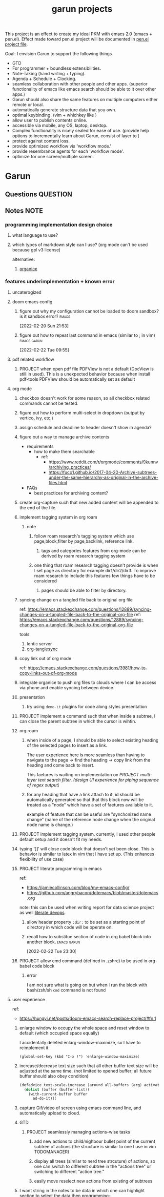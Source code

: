 :PROPERTIES:
:ID:       6ffa9220-2744-448a-ab30-5781ad44130e
:END:
#+TITLE: garun projects
#+STARTUP: inlineimages
#+FILETAGS: garun emacs PERSONAL @sideproject

This project is an effect to create my ideal PKM with emacs 2.0 (emacs + pen.el). Effect made toward pen.el project will be documented in [[file:~/org/projects/sideprojects/pen.org][pen.el project file]].

Goal: I envision Garun to support the following things
- GTD
- For programmer + boundless extensibilities.
- Note-Taking (hand writing + typing).
- Agenda + Schedule + Clocking.
- seamless collaboration with other people and other apps. (superior functionality of emacs like emacs search should be able to it over other apps.)
- Garun should also share the same features on multiple computers either remote or local.
- automatically generate structure data that you own.
- optimal keybinding. (vim + whichkey like )
- allow user to publish contents online.
- accessible via mobile, any OS, laptop, desktop.
- Complex functionality is nicely sealed for ease of use. (provide help options to incrementally learn about Garun, consist of layer to )
- protect against content loss.
- provide optimized workflow via 'workflow mode.'
- provide resembrance agents for each 'workflow mode'.
- optimize for one screen/multiple screen.
* Garun
:LOGBOOK:
CLOCK: [2022-03-07 Mon 15:07]--[2022-03-07 Mon 15:08] =>  0:01
CLOCK: [2022-03-07 Mon 11:00]--[2022-03-07 Mon 14:50] =>  3:50
CLOCK: [2022-03-07 Mon 01:38]--[2022-03-07 Mon 02:44] =>  1:06
CLOCK: [2022-03-06 Sun 20:08]--[2022-03-07 Mon 01:38] =>  5:30
CLOCK: [2022-03-06 Sun 12:46]--[2022-03-06 Sun 14:08] =>  1:22
CLOCK: [2022-03-06 Sun 01:46]--[2022-03-06 Sun 02:42] =>  0:56
CLOCK: [2022-03-06 Sun 01:45]--[2022-03-06 Sun 01:46] =>  0:01
CLOCK: [2022-03-06 Sun 01:23]--[2022-03-06 Sun 01:45] =>  0:22
CLOCK: [2022-03-04 Fri 23:03]--[2022-03-04 Fri 23:19] =>  0:16
CLOCK: [2022-03-04 Fri 22:10]--[2022-03-04 Fri 22:32] =>  0:22
CLOCK: [2022-03-04 Fri 22:06]--[2022-03-04 Fri 22:10] =>  0:04
CLOCK: [2022-03-04 Fri 21:45]--[2022-03-04 Fri 22:06] =>  0:21
CLOCK: [2022-03-04 Fri 21:39]--[2022-03-04 Fri 21:45] =>  0:06
CLOCK: [2022-03-04 Fri 18:28]--[2022-03-04 Fri 18:48] =>  0:20
CLOCK: [2022-03-04 Fri 17:41]--[2022-03-04 Fri 18:02] =>  0:21
CLOCK: [2022-03-04 Fri 17:19]--[2022-03-04 Fri 17:30] =>  0:11
CLOCK: [2022-03-03 Thu 19:50]--[2022-03-03 Thu 19:51] =>  0:01
CLOCK: [2022-03-03 Thu 19:46]--[2022-03-03 Thu 19:50] =>  0:04
CLOCK: [2022-03-03 Thu 19:38]--[2022-03-03 Thu 19:46] =>  0:08
CLOCK: [2022-03-03 Thu 14:43]--[2022-03-03 Thu 16:25] =>  1:42
CLOCK: [2022-03-03 Thu 14:00]--[2022-03-03 Thu 14:04] =>  0:04
CLOCK: [2022-03-03 Thu 13:52]--[2022-03-03 Thu 14:00] =>  0:08
CLOCK: [2022-03-03 Thu 13:03]--[2022-03-03 Thu 13:29] =>  0:26
CLOCK: [2022-03-03 Thu 13:02]--[2022-03-03 Thu 13:03] =>  0:01
CLOCK: [2022-03-03 Thu 13:01]--[2022-03-03 Thu 13:02] =>  0:01
CLOCK: [2022-03-03 Thu 12:06]--[2022-03-03 Thu 13:00] =>  0:54
CLOCK: [2022-03-03 Thu 03:04]--[2022-03-03 Thu 03:39] =>  0:35
CLOCK: [2022-03-03 Thu 01:27]--[2022-03-03 Thu 02:04] =>  0:37
CLOCK: [2022-03-03 Thu 00:01]--[2022-03-03 Thu 01:21] =>  1:20
CLOCK: [2022-03-03 Thu 00:00]--[2022-03-03 Thu 00:01] =>  0:01
CLOCK: [2022-03-02 Wed 21:58]--[2022-03-02 Wed 23:59] =>  2:01
CLOCK: [2022-03-02 Wed 16:25]--[2022-03-02 Wed 17:50] =>  1:25
CLOCK: [2022-02-28 Mon 08:42]--[2022-02-28 Mon 08:47] =>  0:05
CLOCK: [2022-02-28 Mon 08:16]--[2022-02-28 Mon 08:41] =>  0:25
CLOCK: [2022-02-27 Sun 17:15]--[2022-02-27 Sun 17:16] =>  0:01
CLOCK: [2022-02-27 Sun 17:06]--[2022-02-27 Sun 17:07] =>  0:01
CLOCK: [2022-02-27 Sun 17:04]--[2022-02-27 Sun 17:06] =>  0:02
CLOCK: [2022-02-27 Sun 16:51]--[2022-02-27 Sun 16:56] =>  0:05
CLOCK: [2022-02-27 Sun 15:16]--[2022-02-27 Sun 16:33] =>  1:17
CLOCK: [2022-02-27 Sun 14:29]--[2022-02-27 Sun 15:15] =>  0:46
CLOCK: [2022-02-27 Sun 00:55]--[2022-02-27 Sun 01:32] =>  0:37
CLOCK: [2022-02-26 Sat 23:37]--[2022-02-27 Sun 00:51] =>  1:14
CLOCK: [2022-02-26 Sat 23:31]--[2022-02-26 Sat 23:37] =>  0:06
CLOCK: [2022-02-26 Sat 22:30]--[2022-02-26 Sat 23:31] =>  1:01
CLOCK: [2022-02-26 Sat 18:01]--[2022-02-26 Sat 18:17] =>  0:16
CLOCK: [2022-02-26 Sat 17:38]--[2022-02-26 Sat 18:00] =>  0:22
CLOCK: [2022-02-26 Sat 17:19]--[2022-02-26 Sat 17:35] =>  0:16
CLOCK: [2022-02-26 Sat 17:14]--[2022-02-26 Sat 17:16] =>  0:02
CLOCK: [2022-02-26 Sat 17:08]--[2022-02-26 Sat 17:14] =>  0:06
CLOCK: [2022-02-26 Sat 16:58]--[2022-02-26 Sat 17:08] =>  0:10
CLOCK: [2022-02-26 Sat 14:43]--[2022-02-26 Sat 15:36] =>  0:53
CLOCK: [2022-02-26 Sat 13:18]--[2022-02-26 Sat 13:19] =>  0:01
CLOCK: [2022-02-26 Sat 12:59]--[2022-02-26 Sat 13:14] =>  0:15
CLOCK: [2022-02-26 Sat 12:44]--[2022-02-26 Sat 12:58] =>  0:14
CLOCK: [2022-02-26 Sat 12:43]--[2022-02-26 Sat 12:44] =>  0:01
CLOCK: [2022-02-26 Sat 12:24]--[2022-02-26 Sat 12:40] =>  0:16
CLOCK: [2022-02-26 Sat 12:17]--[2022-02-26 Sat 12:24] =>  0:07
CLOCK: [2022-02-26 Sat 12:16]--[2022-02-26 Sat 12:17] =>  0:01
:END:
** Questions :QUESTION:
** Notes :NOTE:
:PROPERTIES:
:ID:       c0142900-5df4-4bfa-b13f-77019aeb5368
:END:
*** programming implementation design choice
**** what language to use?
**** which types of markdown style can I use? (org mode can't be used because gpl v3 license)
alternative:
1. [[https://github.com/200ok-ch/organice][organice]]
*** features underimplementation + known error
**** uncaterogized
**** doom emacs config
*****  figure out why my configuration cannot be loaded to doom sandbox? is it sandbox error? :emacs:
:LOGBOOK:
CLOCK: [2022-02-20 Sun 21:53]--[2022-02-20 Sun 21:55] =>  0:02
:END:
[2022-02-20 Sun 21:53]
*****  figure out how to repeat last command in emacs (similar to ; in vim) :emacs:garun:
[2022-02-22 Tue 09:55]
**** pdf related workflow
***** PROJECT when open pdf file PDFView is not a default (DocView is still in used). This is a unexpected behavior because when install pdf-tools PDFView should be automatically set as default
**** org mode
***** checkbox doesn't work for some reason, so all checkbox related commands cannot be tested.
***** figure out how to perform multi-select in dropdown (output by vertico, ivy, etc.)
***** assign schedule and deadline to header doesn't show in agenda?
***** figure out a way to manage archive contents
- requirements
  + how to make them searchable
    - ref:
      + https://www.reddit.com/r/orgmode/comments/9kunnv/archiving_practices/
      + https://fuco1.github.io/2017-04-20-Archive-subtrees-under-the-same-hierarchy-as-original-in-the-archive-files.html
- FAQs
  + best practices for archiving content?

***** create org-capture such that new added content will be appended to the end of the file.
***** implement tagging system in org roam
****** note
******* follow roam research's tagging system which use page,block,filter by page,backlink, reference link.
******** tags and categories features from org-mode can be derived by roam research tagging system
******* one thing that roam research tagging doesn't provide is when I set page as directory for example dir1/dir2/dir3. To improve roam research to include this features few things have to be considered
******** pages should be able to filter by directory.
***** syncing change on a tangled file back to original org file
:PROPERTIES:
:ID:       6ffa9220-2744-448a-ab30-5781ad44130e
:END:

ref: https://emacs.stackexchange.com/questions/12889/syncing-changes-on-a-tangled-file-back-to-the-original-org-file
ref: https://emacs.stackexchange.com/questions/12889/syncing-changes-on-a-tangled-file-back-to-the-original-org-file

tools
1. lentic server
2. [[https://github.com/mtekman/org-tanglesync.el][org-tanglesync]]
***** copy link out of org mode
ref: https://emacs.stackexchange.com/questions/3981/how-to-copy-links-out-of-org-mode
***** integrate organice to push org files to clouds where I can be access via phone and enable syncing between device.

***** presentation
****** try using =demo-it= plugins for code along styles presentation
***** PROJECT implement a command such that when inside a subtree, I can close the parent subtree in which the cursor is wihtin.
***** org roam
****** when inside of a page, I should be able to select existing heading of the selected pages to insert as a link.
The user experience here is more seamless than having to navigate to the page -> find the heading -> copy link from the heading and come back to insert.

This faetures is waiting on implementation on [[*PROJECT multi-layer text search filter. (design UI experience for piping sequence of regex output)][PROJECT multi-layer text search filter. (design UI experience for piping sequence of regex output)]]
****** for any heading that have a link attach to it, id should be automatically generated so that that this block now will be treated as a "node" which have a set of faetures available to it.

example of feature that can be useful are "synchonized name change" (name of the reference node change when the original node name is change.)
***** PROJECT implement tagging system. currently, I used other people default setup and it doesn't fit my needs.
***** typing ']]' will close code block that doesn't yet been close. This is behavior is similar to latex in vim that I have set up. (This enhances flexibility of use case)
***** PROJECT literate programming in emacs
ref:
- https://jamiecollinson.com/blog/my-emacs-config/
- https://github.com/angrybacon/dotemacs/blob/master/dotemacs.org

note:
this can be used when writing report for data science project as well [[https://www.youtube.com/watch?v=dljNabciEGg&ab_channel=HowardAbrams][literate devops]].
****** allow header property =:dir:= to be set as a starting point of directory in which code will be operate on.
******  recall how to substitue section of code in org babel block into another block. :emacs:garun:
:LOGBOOK:
CLOCK: [2022-02-22 Tue 23:30]--[2022-02-22 Tue 23:32] =>  0:02
:END:
[2022-02-22 Tue 23:30]
***** PROJECT allow cmd command (defined in .zshrc) to be used in org-babel code block
****** error
I am not sure what is going on but when I run the block with bash/zsh/sh =cmd= command is not found
**** user experience
ref:
- https://hungyi.net/posts/doom-emacs-search-replace-project/#fn.1
***** enlarge window to occupy the whole space and reset window to default (which occupied space equally)
I accidentally deleted enlarg-window-maximize, so I have to reimplement it
#+BEGIN_SRC elisp
(global-set-key (kbd "C-x !") 'enlarge-window-maximize)
#+END_SRC

***** increase/decrease text size such that all other buffer text size will be adjusted at the same time. (not limited to opened buffer; all future buffer should also obey condition)

#+BEGIN_SRC emacs-lisp
(defadvice text-scale-increase (around all-buffers (arg) activate)
  (dolist (buffer (buffer-list))
    (with-current-buffer buffer
      ad-do-it)))
#+END_SRC
***** capture Gif/video of screen using emacs command line, and automatically upload to cloud.
***** GTD
****** PROJECT seamlessly managing actions-wise tasks
******* add new actions to child/nighbour bullet point of the current subtree of actions (the structure is similar to one I use in vim TODOMANAGER)
******* display all trees (similar to nerd tree strcuture) of actions, so one can switch to different subtree in the "actions tree" or switching to different "action tree."
******* easily move reselect new actions from existing of subtrees
***** I want string in the notes to be data in which one can highlight section to select the data then programming-langauge/filtering/functions/command can be applied to manipulate the dataset.
I can see this become really use ful when combine with [[*PROJECT multi-layer text search filter. (design UI experience for piping sequence of regex output)][PROJECT multi-layer text search filter. (design UI experience for piping sequence of regex output)]]
**** search and filter experience
***** PROJECT multi-layer text search filter. (design UI experience for piping sequence of regex output)
*****  making jump to file/header more systemetic. (figure out a way to list only header of all orgs file. Then figure out a way to incrementally narrow down the search. similar to how org agenda has incremental search.)
:PROPERTIES:
:ID:       1d110546-927e-49ff-9266-d2c5120773ec
:END:
:LOGBOOK:
CLOCK: [2022-02-20 Sun 11:14]--[2022-02-20 Sun 11:15] =>  0:01
:END:
[2022-02-20 Sun 11:14]
[[file:~/org/notes/emacs/packages/org-agenda-note.org::*Key binding][Key binding]]
***** searching with org-rifle :NOTE:emacs:garun:
[2022-02-26 Sat 12:24]
[[file:~/org/personal-website.org::*migrate all of my notes to blog in jykell.][migrate all of my notes to blog in jykell.]]
***** tabineAI (see [[https://www.tabnine.com/blog/17-cool-emacs-packages/][here]]) :emacs:garun:resembranceagent:
:LOGBOOK:
CLOCK: [2022-02-26 Sat 12:40]--[2022-02-26 Sat 12:43] =>  0:03
:END:
[2022-02-26 Sat 12:40]
[[file:~/org/projects/sideprojects/garun/garun.org::*Task][Task]]
**** data science features
***** passing scripts from your favorite language, and have them all available in emacs as commands.
ref: http://ergoemacs.org/emacs/elisp_perl_wrapper.html
***** allow org-babel code block to stop before finish running. (This is because sometime I want to run something at the begining of the code for debug. Without this funcationality I cannot document the code as efficiently.)
There are 2 ways to do this.
1. set time limit which code block will automatically execute
2. send command to cancle the run. (kill process)
**** PROJECT interacting with pdf files (seamless pdf interaction experience)
***** to use pdf-isearch-occur one first need to use isearch-occur -> type in a text -> run pdf-isearch-occur to find words in pdf. (or i need to run pdf-isearch-minor-mode, but it is slow and keybinding may need to remap to match evil-mode keybinding.)
***** very buggy and unpredicable at times
**** colloborative features
***** real time coding
****** using Floobits to share code editing in real time (this allow sharing real time independent of text editor or IDE being used.)
******learn to use Iedit for multi-occurrence editing in your buffer, see [[https://www.youtube.com/watch?v=xrNOLTAl1ug&ab_channel=AritraBhattacharjee][here]].
**** emails
***** I have problem setting up mu4e with doom emacs
error is shown below
#+BEGIN_SRC markdown
IMAP command 'LOGIN <user> <pass>' returned an error: NO [AUTHENTICATIONFAILED] Invalid credentials (Failure)
#+END_SRC
**** PROJECT Intelligent-based feautures
***** GPT-3 automatially generate tags when highlighted text from Readwise are imported to my knowledge based
To do this, I need to fine tune GPT-3 to optimize for searchability and discoveribility within knowledgebased "page protocol.")
***** During creative session or writing session, Garun should allow GPT-3 to generate questions to trigger our creativity (create either bias or diversification of thought.).
**** Communicating between emacs and outside emacs
***** note
brainstorming on ways to use emacs to communicate with outside world
url: https://www.reddit.com/r/emacs/comments/5jhwlu/getting_things_from_outside_emacs_into/
**** Leetcode
ref:
Buffer leetcode-testcase and leetcode-result not displaying in corresponding window #70
https://github.com/kaiwk/leetcode.el/issues/70

***** fix Leetcode.el to always show windows without being replaced by new window. New window should be placed some where else.

***** create a leetcommand for refreshing window (in case unexpected ui behavior occurs)
**** Publish website with org-mode
:LOGBOOK:
CLOCK: [2022-02-26 Sat 12:15]--[2022-02-26 Sat 12:16] =>  0:01
CLOCK: [2022-02-26 Sat 12:11]--[2022-02-26 Sat 12:15] =>  0:04
:END:
**** Dealing with Images
***** improve on image-dired
****** display list of existing tags globally and locally
******* when select tags to display tagged images, ui should show window at the bottom and list of files + directory of each images and ui should allow for further filtering by matched word. (This ui idea is similar to ~+default/search-buffer~ )
This is a very interesting workflow that reduce fiction between a user's thought to output.

usecase:
imagine that when you think of "vacation." You can get all of the pictures that have vacation tags and you may filter it further by file name and dir name (e.g. "2020", "Thailand").
****** provide autocomplete mechanism when trying to mark by tags. (C-t f)
****** Allow image preview as seen in [[https://youtu.be/HzFqZ0Gl0aw?t=238][this video.]]
I believe that this behavior is done using image-dired.

list of candidate command that I think can create the desired behavior.
When inside of dired mode
~image-dired~next-line-and~display~
~image-dired~previous-line-and~display~
When inside image-dired mode (only whos thumbnail)
~image-dired-display-next-thumbnail~
~image-dired-display-previous-thumbnail~

The problem is when using these commands the following undesired behavior occurs
1. when run command, cursor position has move into newly opened buffer.
2. when run command, newly created buffer replace the original buffer.


Error:
displaying thumbnail default behavior in doom emacs are strange to use. Behavior is not as the same as the one shown in [[https://youtu.be/NrY3t3W0_cM?t=154][this video.]]
***** PROJECT Display Online Images
ref: https://emacs.stackexchange.com/questions/42281/org-mode-is-it-possible-to-display-online-images

**** Bookmark
ref:
[[https://www.youtube.com/watch?v=Im8taRkzYAc][Enhance your Emacs experience with Bookmark Plus]]

~Bookmarkplus~ allows one to bookmark things beyond just file. It contains interesting ideas and workflows, but this workflow may results in very unorganized bookmark which may overtime becomes unobtainable.
If I in the future finds default ~Bookmark~ functionality to be limited, ~Bookmarkplus~ should be further explored.

**** Dired
***** select files in dired by regex.
**** Dealing with videos
***** allow taking notes on video like roam research plugin
ref:
https://www.reddit.com/r/emacs/comments/a9upre/watching_video_within_an_emacs_buffer/
https://github.com/emacs-eaf/emacs-application-framework
**** Use Emacs Application Framework (EAF)
ref :
https://www.youtube.com/watch?v=mJjBZ4MZHBo&ab_channel=AndyStewart
https://www.youtube.com/watch?v=z9W0pnShEWc&ab_channel=GavinFreeborn
https://www.youtube.com/watch?v=HK_f8KTuR0s&ab_channel=MatthewZeng
**** lispy
***** figure out how to change lispy key binding. D for delete and y for yank. :emacs:
:PROPERTIES:
:ID:       569f2ad3-7bda-48fc-98bd-fccf8fe3afea
:END:
:LOGBOOK:
CLOCK: [2022-02-20 Sun 21:56]--[2022-02-20 Sun 21:57] =>  0:01
:END:
[2022-02-20 Sun 21:56]
[[file:~/org/projects/sideprojects/garun/garun.org::*assign schedule and deadline to header doesn't show in agenda?][assign schedule and deadline to header doesn't show in agenda?]]
**** window navigation + buffer + frame
ref:
[[https://www.youtube.com/watch?v=-H2nU0rsUMY&ab_channel=SystemCrafters][Hey Emacs, Don't Move My Windows! - Customizing display-buffer's behavior]]
*****  implement =open in other window= behavior such that you can open bookmark, recent files, buffer etc to other buffer using =shift + enter=
*****  create custom keybinding for scroll up and down other window. (make sure that it is intuitive and can be generalized to be combine with other key binding. )
*****  implement =toggling= behavior for switching between previously visited window and next (current) window. (This is useful when using with =ace-window=)
*****  create popup window in emacs (like what I use in vim)
:PROPERTIES:
:ID:       1410ba3e-c4a9-49b8-82b0-649c23d86b32
:END:
*****  figure out how to manipulate buffer by converting mini buffer such sa help to be a buffer. :garun:emacs:
[2022-02-22 Tue 09:54]
**** remote and cloud
***** improve cloud based emacs
******  learn to use tramp to connect to aws container cloud.
******  [[https://martin.baillie.id/wrote/emacs-tramp-over-aws-ssm-apis/][Emacs TRAMP over AWS SSM APIs]]
******* figure out how to use tramp to connect to koko ssh
[2022-02-24 Thu 00:27]
[[file:~/org/notes/emacs/packages/tramp-note.org::*How to access remote files ?][How to access remote files ?]]
******* DONE learn how to use scp so I can move large file between two machine easier.
:LOGBOOK:
CLOCK: [2022-02-24 Thu 00:28]--[2022-02-24 Thu 00:29] =>  0:01
:END:
[2022-02-24 Thu 00:28]
[[file:~/org/notes/emacs/packages/tramp-note.org::*References][References]]
**** ledger
**** Tracking Habits
*****  implement habit trackings. I want to develope reading, synthesizing (given info in my knowledge base) habits 30 mins for each. :emacs:garun:
:LOGBOOK:
CLOCK: [2022-02-23 Wed 09:32]--[2022-02-23 Wed 09:34] =>  0:02
:END:
[2022-02-23 Wed 09:32]
[[file:~/org/refile.org::*dry my clothes.][dry my clothes.]]
**** lsp
*****  figure out why I get Use ="‘M-x customize-variable RET flycheck-checker-error-threshold’ to change the threshold or ‘SPC u C-c ! x’ to re-enable the checker.= when I open big python projects. How to get rid of all the error? should I obey these error? :WORK:emacs:garun:
:LOGBOOK:
CLOCK: [2022-02-22 Tue 09:40]--[2022-02-22 Tue 09:42] =>  0:02
:END:
[2022-02-22 Tue 09:40]
[[file:/mnt/c/Users/terng/OneDrive/Documents/Working/tgn/evaluation/sliding_window.py::model = self.models\[ensemble_idx\]\["model"\]]]
***** DONE figure out why breadcrume of lsp is not coplete. it left out the class and def. Maybe internet connection error? :emacs:garun:lsp:
:LOGBOOK:
CLOCK: [2022-02-22 Tue 10:21]--[2022-02-22 Tue 10:22] =>  0:01
:END:
[2022-02-22 Tue 10:21]
[[file:/mnt/c/Users/terng/OneDrive/Documents/Working/tgn/evaluation/sliding_window.py::assert selected_sources_to_label\[:len_before\] == selected_sources_to_label_before]]
**** snippet
*****  dig into my past snippets and organised all those snippets to be searchbled and easy to retrieved and reuse. (such as yank pad, easy-collections, or other) :emacs:garun:
:LOGBOOK:
CLOCK: [2022-02-22 Tue 09:56]--[2022-02-22 Tue 09:58] =>  0:02
:END:
[2022-02-22 Tue 09:56]
**** evil related key binding
*****  In term mode, figure out why =evil-append-line" include newline character. :emacs:garun:
:LOGBOOK:
CLOCK: [2022-02-22 Tue 10:05]--[2022-02-22 Tue 10:06] =>  0:01
:END:
[2022-02-22 Tue 10:05]
**** performance optimization
*****  fix garbage collection code by implement k-time function :emacs:garun:
[2022-02-22 Tue 18:21]
[[file:~/Documents/Courses/FAU/2022/spring/functional-programming-with-scala/hw2/main.scala][file:~/Documents/Courses/FAU/2022/spring/functional-programming-with-scala/hw2/main.scala]]
****  enhance emacs bookmark features with bookmark+. learn to use bookmark+ feature and figure out how to integrate to my current workflow. should I replace bookmark with bookmark+?
:LOGBOOK:
CLOCK: [2022-02-22 Tue 09:58]--[2022-02-22 Tue 09:59] =>  0:01
:END:
[2022-02-22 Tue 09:58]
****  can I zoom in on the section of code? (this can help with searching and stuff) :emacs:garun:
[2022-02-22 Tue 10:20]
[[file:/mnt/c/Users/terng/OneDrive/Documents/Working/tgn/evaluation/sliding_window.py][file:/mnt/c/Users/terng/OneDrive/Documents/Working/tgn/evaluation/sliding_window.py]]
**** explore org-download, the goal is so that I can drag and drop images from internet or paste image from my clipboard. :emacs:garun:
[2022-02-24 Thu 16:03]
[[file:~/org/GTD.org::*write down my version of GTD purposed -> action models under Getting projects Creatively Under (7.48 hour left mins mark) for all aspect in life I want to achieve.][write down my version of GTD purposed -> action models under Getting projects Creatively Under (7.48 hour left mins mark) for all aspect in life I want to achieve.]]
***** solution for wsl is [[https://github.com/abo-abo/org-download/issues/178][here]].
*** current features
**** org mode
***** presentation
****** org-tree-slides for live demo
******* ref
******** https://www.youtube.com/watch?v=vz9aLmxYJB0&ab_channel=SystemCrafters
******* follow along features
to show history of type keys stroke,
run =globalcommand-log-mode= follow by =clm/toggle-command-log-buffer=
******* presentation
******** presentation that required live coding.
********* tools
********** org tree slide
********* initial setup
#+BEGIN_SRC emacs-lisp
(use-package org-tree-slide
  :custom
  (org-image-actual-width nil))
#+END_SRC

run = org-treeside with =C-<= and =C->=
********* simple presentation
=org-tree-slide-mode=
********* narrow presentation
toggle =org-tree-slide-narrow-control-profile= to be on
only show slides that have todos
comment slide algo get skip
********* configuration
#+BEGIN_SRC emacs-lisp
(defun efs/presentation-setup ()
  (setq text-scale-mode-amount 3)
  (org-display-inline-images)
  (text-scale-mode 1))

(defun efs/presentation-end ()
  (text-scale-mode 0))

(use-package! org-tree-slide
  :hook ((org-tree-slide-play . efs/presentation-setup)
         (org-tree-slide-stop . efs/presentation-end))
  :custom
  (org-tree-slide-slide-in-effect t)
  (org-tree-slide-activate-message "Presentation started!")
  (org-tree-slide-deactivate-message "Presenatation finished!")
  (org-tree-slide-header t)
  (org-tree-slide-breadcrumbs " // ")
  (org-image-actual-width nil))
#+END_SRC
********* sharing presentation slides
run =org-beamer-export-to-pdf=
****** use org-reveal for standard presentation
I pick =org-reveal= over =org-beamer= because I am not sure if =org-beamer= has notes features.
***** clocking
****** how much time do I take to complete task x?
first clock-in under a heading then you can choose to clock-goto to go to the heading that clock is in.
To end the clock and output the estimated time for the task, clock-out can be used.
****** DONE LEARNING what is the proper way to stop the clock-in? how to report time spend tracked by clock
:LOGBOOK:
CLOCK: [2022-02-20 Sun 15:20]--[2022-02-20 Sun 15:21] =>  0:01
:END:
[2022-02-20 Sun 15:20]
****** DONE clocking system works mostly, but I feel that there are too many ways to manually mess up things. Is it possible to implement the same clock system, but make it more robust to manual mistake/error.
:LOGBOOK:
CLOCK: [2022-02-20 Sun 17:39]--[2022-02-20 Sun 17:40] =>  0:01
CLOCK: [2022-02-20 Sun 17:29]--[2022-02-20 Sun 17:30] =>  0:01
:END:
[2022-02-20 Sun 17:29]
[[file:~/org/todo.org::*Task 4][Task 4]]
****** DONE how to see my current clock-in task?
[2022-02-20 Sun 17:41]
[[file:~/org/refile.org::*LEARNING how do I clock in a task? is it work differently than punch in? (9. time clocking)][LEARNING how do I clock in a task? is it work differently than punch in? (9. time clocking)]]
******  figure out how to manually reset starting clock time? can I refresh clock to check if it responds to my manual change :emacs:garun:
:LOGBOOK:
CLOCK: [2022-02-22 Tue 14:18]--[2022-02-22 Tue 14:19] =>  0:01
:END:
[2022-02-22 Tue 14:18]
[[file:~/org/PhD.org::*PhD][PhD]]
****** DONE how to schedule with time :emacs:garun:
:LOGBOOK:
CLOCK: [2022-02-23 Wed 14:18]--[2022-02-23 Wed 14:20] =>  0:02
:END:
[2022-02-23 Wed 14:18]
[[file:~/Documents/Courses/FAU/2022/spring/functional-programming-with-scala/hw2/hw2.org::*Write in module Tree (file p3.scala) a polymorphic method with this signature: def toList\[A\](t: Tree\[A\]) : List\[A\] that returns a list (i.e. standard library List) with all elements from the leaves in tree t. Use the Tree.fold method given from the textbook. Hint: the List.++ method appends two lists.][Write in module Tree (file p3.scala) a polymorphic method with this signature: def toList[A](t: Tree[A]) : List[A] that returns a list (i.e. standard library List) with all elements from the leaves in tree t. Use the Tree.fold method given from the textbook. Hint: the List.++ method appends two lists.]]
***** Allow literate programming with org-babel where org-babel block are treated as organized as "outline nodes oragnization" styles used in leo IDE.
requirement:
    literate programming using org-babel to tangle codes in non linear ways. This idea can be expanded to utilize leo ideo ideas of "outline nodes organization" (finer than file-based organization). To do this each org-babel block must be able to references "inside" other blocks (not only as input to other block) by tagging nodes of the block. t

Demo of this feature is demonstrated by using org-babel with org block and org-roam  literater devops + nodes-outlines organization (from leo IDE).
***** org agenda
****** DONE It doesn't seem taht my f12 space works as describe in 3.2 Refiling Task
:LOGBOOK:
CLOCK: [2022-02-20 Sun 10:59]--[2022-02-20 Sun 11:00] =>  0:01
:END:
[2022-02-20 Sun 10:59]
[[file:~/org/refile.org][file:~/org/refile.org]]

****** DONE figure out how to do tags search over org files. With this I can search for things like key binding of "x package" for example. (Does org roam has any functionality supporting this header + tags filtering? maybe I can try that solution as well.)
:LOGBOOK:
CLOCK: [2022-02-20 Sun 11:12]--[2022-02-20 Sun 11:13] =>  0:01
:END:
[2022-02-20 Sun 11:12]
[[file:~/org/notes/emacs/packages/org-agenda-note.org::*Key binding][Key binding]]
****** DONE learn the basic of how to modified org agenda view.
[2022-02-20 Sun 12:44]
[[file:~/.doom.d/config.org::*Custom Agenda Views][Custom Agenda Views]]
******  style org agenda view so that it is easier to see. :emacs:
:LOGBOOK:
CLOCK: [2022-02-20 Sun 12:52]--[2022-02-20 Sun 12:53] =>  0:01
:END:
[2022-02-20 Sun 12:52]
[[file:~/.doom.d/config.org::*Ace jump][Ace jump]]
****** DONE LEARNING how to set default task for punch in? :emacs:
:LOGBOOK:
CLOCK: [2022-02-20 Sun 12:55]--[2022-02-20 Sun 12:56] =>  0:01
:END:
[2022-02-20 Sun 12:55]
******  hwo to narrow todo list (open with f12 t) incrementally. (mentioned in 8.4 Filtering)
:LOGBOOK:
CLOCK: [2022-02-20 Sun 14:34]--[2022-02-20 Sun 14:35] =>  0:01
:END:
[2022-02-20 Sun 14:34]
[[file:~/org/notes/incremental-learning.org::*\[\[https://github.com/emacsorphanage/emamux\]\[interact with tmux from emacs\]\]][interact with tmux from emacs]]
****** DONE how to filter by tags? how to filter by todo state? and how to filter both of them at the same time?
:LOGBOOK:
CLOCK: [2022-02-20 Sun 14:47]--[2022-02-20 Sun 14:48] =>  0:01
:END:
[2022-02-20 Sun 14:47]
[[file:~/org/refile.org::*LEARNING what is interitance tags in org mode?][LEARNING what is interitance tags in org mode?]]
****** DONE LEARNING how do I clock in a task? is it work differently than punch in? (9. time clocking)
:LOGBOOK:
CLOCK: [2022-02-20 Sun 14:53]--[2022-02-20 Sun 14:54] =>  0:01
:END:
[2022-02-20 Sun 14:53]
****** DONE what is bh/orgnization-task-id? how can I change default task? :emacs:
:LOGBOOK:
CLOCK: [2022-02-20 Sun 15:05]--[2022-02-20 Sun 15:06] =>  0:01
:END:
[2022-02-20 Sun 15:05]
[[file:~/.doom.d/config.org::*uncategorized][uncategorized]]
****** DONE how to search tags in agenda mode? OR how to filter by tags? :emacs:
:LOGBOOK:
CLOCK: [2022-02-20 Sun 22:30]--[2022-02-20 Sun 22:31] =>  0:01
:END:
[2022-02-20 Sun 22:30]
[[file:~/org/refile.org::*figure out how to do tags search over org files. With this I can search for things like key binding of "x package" for example. (Does org roam has any functionality supporting this header + tags filtering? maybe I can try that solution as well.)][figure out how to do tags search over org files. With this I can search for things like key binding of "x package" for example. (Does org roam has any functionality supporting this header + tags filtering? maybe I can try that solution as well.)]]
****** DONE how do I archieve stuff in org mode? :emacs:
:LOGBOOK:
CLOCK: [2022-02-21 Mon 00:03]--[2022-02-21 Mon 00:04] =>  0:01
CLOCK: [2022-02-20 Sun 23:49]--[2022-02-20 Sun 23:50] =>  0:01
:END:
[2022-02-20 Sun 23:49]
[[file:~/.doom.d/config.org::*Report block][Report block]]
******  how to schedule recurrence task like weekly review to be the first task on every monday.
:LOGBOOK:
CLOCK: [2022-02-20 Sun 23:14]--[2022-02-20 Sun 23:15] =>  0:01
:END:
[2022-02-20 Sun 23:14]
[[file:~/org/weekly-review.org][file:~/org/weekly-review.org]]
****** DONE How to restrict the matches to the current list (7.1 Refile setup)
:LOGBOOK:
CLOCK: [2022-02-20 Sun 10:44]--[2022-02-20 Sun 10:45] =>  0:01
:END:
[2022-02-20 Sun 10:44]
[[file:~/org/todo.org::*Passwords][Passwords]]
****** DONE figure out how to define stuck project and project in emacs.
:LOGBOOK:
CLOCK: [2022-02-21 Mon 23:24]--[2022-02-21 Mon 23:38] =>  0:14
CLOCK: [2022-02-21 Mon 23:15]--[2022-02-21 Mon 23:23] =>  0:08
:END:
[2022-02-21 Mon 23:01]
[[file:~/org/projects/sideprojects/garun/garun.org::*figure out why my configuration cannot be loaded to doom sandbox? is it sandbox error?][figure out why my configuration cannot be loaded to doom sandbox? is it sandbox error?]]
****** DONE learn how to filter org mode header by tags and tags all of the org-agenda-files accordingly.
[2022-02-22 Tue 00:49]
[[file:~/org/notes/incremental-learning.org::*learn about data science at commandline][learn about data science at commandline]]
******  how to pick tags from list of existing tags?
[2022-02-22 Tue 01:12]
[[file:~/org/notes/incremental-learning.org::*learning clojure][learning clojure]]
****** DONE learn how to filter org mode header by tags and tags all of the org-agenda-files accordingly.
[2022-02-22 Tue 00:49]
[[file:~/org/notes/incremental-learning.org::*learn about data science at commandline][learn about data science at commandline]]
******  how to pick tags from list of existing tags?
[2022-02-22 Tue 01:12]
[[file:~/org/notes/incremental-learning.org::*learning clojure][learning clojure]]
******  write notes on definition of tags in emacs, so it stay consistence. :gtd:@home:
:LOGBOOK:
CLOCK: [2022-02-21 Mon 22:02]--[2022-02-21 Mon 22:03] =>  0:01
:END:
[2022-02-21 Mon 22:02]
[[file:~/org/GTD.org::+TITLE: Gtd]]

[2022-02-22 Tue 09:20]
***** allow "making literate note from source code"

**** movement
***** ace-jump
**** hledger to maintain financial report
[[https://github.com/narendraj9/hledger-mode][hledger-mode]]
*** In attempt to make garun be a stable version of emacs that is ready to distributed. There should be a unittest that make sure that core functionality that one expect from emacs will not break. If it pass the test, configuration can be added otherwise the configuration should be avoided. :NOTE:
:LOGBOOK:
CLOCK: [2022-02-24 Thu 22:42]--[2022-02-24 Thu 22:43] =>  0:01
:END:
[2022-02-24 Thu 22:42]
*** the most common solutions for adding figures to LaTeX documents are TikZ, PSTricks and Asymptote. :NOTE:
:LOGBOOK:
CLOCK: [2022-02-26 Sat 23:13]--[2022-02-26 Sat 23:30] =>  0:17
:END:
[2022-02-26 Sat 23:13]
[[file:~/org/notes/networking-note.org::*multiplexing is the ability to send more htan one signal over a single line or connection. In OpenSSH, multipliexing can re-sue and existing outgoing TCP connection form ultiple concurrent SSH session to a remote SSH server, avoiding the overhead of creating a new TCP connection and reauthenticating each time.][multiplexing is the ability to send more htan one signal over a single line or connection. In OpenSSH, multipliexing can re-sue and existing outgoing TCP connection form ultiple concurrent SSH session to a remote SSH server, avoiding the overhead of creating a new TCP connection and reauthenticating each time.]]
** Meeting :MEETING:
** Delegation :WAITING:
** Schedule
*** recurring
*** non-recurring
** Task
*** Actionable :actionable:
:PROPERTIES:
:ID:       f95bf2e4-66e9-4adc-8eb2-8e4f42fe32be
:END:
*** incubation :incubation:
**** figure out if i need lucid dream for flowchart workflow. If not, unsubscribe from it.
:LOGBOOK:
- State "TODO"       from "WAITING"    [2022-04-11 Mon 08:23]
- State "WAITING"    from "TODO"       [2022-03-02 Wed 18:45] \\
  try using lucid dream after I get an ipad, If I come to conclusion that I don't need it, cancle the subscription.
CLOCK: [2022-03-02 Wed 18:44]--[2022-03-02 Wed 18:45] =>  0:01
:END:
[2022-03-02 Wed 18:44]
[[file:~/org/finance/ledger.dat::Expenses:Drinks:Coffee $1.99]]
**** read or watch video about notion. compare and constrast why notion is better or worse than roam research/emacs. (what are functionality that I should add to emacs.)
:LOGBOOK:
CLOCK: [2022-02-24 Thu 22:40]--[2022-02-24 Thu 22:41] =>  0:01
:END:
[2022-02-24 Thu 22:40]
**** do research on ipad (or alike) to support notetaking by hands. (time to explore note taking by hands.) main focus should be to support research reading & highlighting process, and, also, writing as a process of expressing thought (this condition implies that "back-of-envolop" note should be able to easily stored and search via emacs or roam research. etc.)
:LOGBOOK:
CLOCK: [2022-02-24 Thu 22:37]--[2022-02-24 Thu 22:40] =>  0:03
:END:
[2022-02-24 Thu 22:37]
**** figure out a way to migrate content from roam research to emacs using org roam and others. What are features that I still need from roam research that may take too much time for me to implement or figure out to replicate in emacs?
:LOGBOOK:
CLOCK: [2022-02-24 Thu 22:53]--[2022-02-24 Thu 22:55] =>  0:02
:END:
[2022-02-24 Thu 22:53]
[[file:~/org/notes/books/database/fundamentals-of-database-systems-note.org::*domain defines all possible values for attribute.][domain defines all possible values for attribute.]]
****  skim through norang productivity tools topics and list out topics that I am interested in implementing. After than schedule my time to implement each of the sections.
:LOGBOOK:
CLOCK: [2022-02-24 Thu 23:10]--[2022-02-24 Thu 23:11] =>  0:01
:END:
[2022-02-24 Thu 23:10]
[[file:~/org/notes/books/database/fundamentals-of-database-systems-note.org::*3.5 Weak Entity Types][3.5 Weak Entity Types]]
****  check out rememberance agent for emacs (see [[https://www.google.com/search?q=emacs+resembrance+agent&rlz=1C1CHBF_enUS941US941&oq=emacs+resembrance+agent&aqs=chrome..69i57j69i64.4756j0j7&sourceid=chrome&ie=UTF-8][here]].)
[2022-02-26 Sat 12:17]
[[file:~/org/projects/sideprojects/garun/garun.org::*Questions][Questions]]
****  resembrance agent package, eva (see [[https://github.com/meedstrom/eva][here]]) :emacs:garun:resembranceagent:
[2022-02-26 Sat 12:44]
[[file:~/org/projects/sideprojects/garun/garun.org::*Task][Task]]
****  configure mode for cronjobs called crontabs mode?
:LOGBOOK:
CLOCK: [2022-02-26 Sat 18:00]--[2022-02-26 Sat 18:01] =>  0:01
:END:
[2022-02-26 Sat 18:00]
[[file:~/Scratches/scratch.el::;]]
****  use stackoverflow package in emacs. (sx.el) The goal is not to search for answer. (but if it does better, that's even better.) Rather, the goal is to quickly ask question that I have in a seamless manner. :garun:emacs:
:LOGBOOK:
CLOCK: [2022-02-26 Sat 23:06]--[2022-02-26 Sat 23:07] =>  0:01
:END:
[2022-02-26 Sat 23:06]
[[file:~/org/notes/networking-note.org::*multiplexiing][multiplexiing]]
****  add voice to text to emacs.
[2022-02-27 Sun 21:26]
[[file:~/org/notes/books/database/fundamentals-of-database-systems-note.org::*Suppose that we denote one such subset of attributes by SK; then for any two distinct tuples t1 and t2 in a relation state r of R, we have the constraint that: $t_1\[SK\] != t_2\[SK\]$][Suppose that we denote one such subset of attributes by SK; then for any two distinct tuples t1 and t2 in a relation state r of R, we have the constraint that: $t_1[SK] != t_2[SK]$]]
****  check out emamux. (interact with tmux from emacs.)
[2022-02-28 Mon 09:57]
[[file:/ssh:koko-login.hpc.fau.edu:/mnt/beegfs/home/awannaphasch2016/Documents/Working/tgn/tmp.sh::/mnt/beegfs/home/awannaphasch2016/.conda/envs/py38/bin/python3 train_self_supervised.py -d reddit_10000 --use_memory --n_runs 1 --n_epoch 5 --bs 1000 --max_random_weight_range 5000 --use_random_weight_to_benchmark_ef_iwf]]
****  figure out a way to use terminal in emacs full time.
[2022-02-28 Mon 10:10]
[[file:~/.doom.d/config.org::*multi-term][multi-term]]

read the following
https://www.reddit.com/r/emacs/comments/siatd/emacs_workflows_whats_your_setup/
https://news.ycombinator.com/item?id=25297268
http://jacobzelko.com/workflow/
https://www.google.com/search?q=workflow+of+using+terminal+in+emacs&rlz=1C1CHBF_enUS941US941&oq=workflow+of+using+terminal+in+emacs&aqs=chrome..69i57j33i22i29i30.6066j0j7&sourceid=chrome&ie=UTF-8
https://emacs.stackexchange.com/questions/13861/combining-ssh-through-term-with-tramp-to-open-file-in-buffer
http://sagarjha.github.io/multi-run/#:~:text=And%20Emacs%20supports%20multiple%20terminal,any%20of%20the%20above%20types.
https://stackoverflow.com/questions/3993528/how-to-open-multiple-terminals

****  figure out clipboard system of linux and window. The goal is to figure out how to copy clipboard from window and paste the link to the clipboard to emacs.
:LOGBOOK:
CLOCK: [2022-03-03 Thu 01:21]--[2022-03-03 Thu 01:27] =>  0:06
:END:
[2022-03-03 Thu 01:21]
[[file:~/org/notes/emacs/packages/org-download-note.org::*starting code doesn't work because powershell command doesn't creat file.][starting code doesn't work because powershell command doesn't creat file.]]
****  divide my orgs direcotyr into subdirectory having separate version control. (Is it worth doing? by doing this, what will i learn? will it be worth the hassel?)
:LOGBOOK:
CLOCK: [2022-03-03 Thu 18:58]--[2022-03-03 Thu 18:59] =>  0:01
:END:
[2022-03-03 Thu 18:58]
[[orgit:~/org/][~/org/ (magit-status)]]
****  fork fpscala then clone it to local. Because I clone it from the original repo, I can't push it back.
[2022-03-03 Thu 19:36]
[[file:~/org/notes/scala/fp-in-scala/fpinscala/README.md::\[!\[Join the chat at https://gitter.im/fpinscala/fpinscala\](https://badges.gitter.im/Join%20Chat.svg)\](https://gitter.im/fpinscala/fpinscala?utm_source=badge&utm_medium=badge&utm_campaign=pr-badge&utm_content=badge)]]
****  fork fpscala then clone it to local. Because I clone it from the original repo, I can't push it back.
:LOGBOOK:
CLOCK: [2022-03-03 Thu 19:36]--[2022-03-03 Thu 19:38] =>  0:02
:END:
[2022-03-03 Thu 19:36]
[[file:~/org/notes/scala/fp-in-scala/fpinscala/README.md::\[!\[Join the chat at https://gitter.im/fpinscala/fpinscala\](https://badges.gitter.im/Join%20Chat.svg)\](https://gitter.im/fpinscala/fpinscala?utm_source=badge&utm_medium=badge&utm_campaign=pr-badge&utm_content=badge)]]
****  learn about git work tree.
[2022-03-03 Thu 19:19]
[[file:~/org/notes/emacs/packages/magit.org::*Common Key Binding][Common Key Binding]]
****  learn to use ledger efficiently. how to add account? how to add tranactions? with command.
[2022-03-04 Fri 21:45]
[[file:~/org/finance/ledger.dat::2022/03/03]]
****  add features to drag and drag such that snapshot will save to firebase storage. ([[https://firebase.google.com/docs/storage/][cloud storage for firebase]])
[2022-03-04 Fri 22:06]
[[file:~/org/projects/sideprojects/garun/garun.org::*Garun][Garun]]
****  where should let dropbox control?
:LOGBOOK:
CLOCK: [2022-03-04 Fri 23:21]--[2022-03-04 Fri 23:22] =>  0:01
:END:
[2022-03-04 Fri 23:21]
**** read and implement post from reddit titled "Latex export with Inkscape Images and Draw.io Graphs in org mode." :emacs:garun:
:PROPERTIES:
:ID:       62a7a147-1e83-4326-9745-3245816c4072
:END:
:LOGBOOK:
CLOCK: [2022-02-26 Sat 23:11]--[2022-02-26 Sat 23:12] =>  0:01
:END:
[2022-02-26 Sat 23:11]
[[file:~/org/notes/networking-note.org::*multiplexing is the ability to send more htan one signal over a single line or connection. In OpenSSH, multipliexing can re-sue and existing outgoing TCP connection form ultiple concurrent SSH session to a remote SSH server, avoiding the overhead of creating a new TCP connection and reauthenticating each time.][multiplexing is the ability to send more htan one signal over a single line or connection. In OpenSSH, multipliexing can re-sue and existing outgoing TCP connection form ultiple concurrent SSH session to a remote SSH server, avoiding the overhead of creating a new TCP connection and reauthenticating each time.]]
**** Emacs :emacs:
:PROPERTIES:
:ID:       6212442e-9dd5-4078-8d32-b137bfd12c02
:END:
***** customize emacs config
****** learn from other emacs-config (additional feature can be found at garun project.)
******* vanila emacs
******** [[https://www.youtube.com/watch?v=1Ooi4KAd2FM&ab_channel=EmacsConfandEmacshangouts][EmacsConf 2021: Babel for academics - Asilata Bapat]]
******** [[https://www.youtube.com/watch?v=ubpB83VRqXQ&ab_channel=EmacsConfandEmacshangouts][EmacsConf 2021: Using Org-Mode For Recording Continuous Professional Development - Philip Beadling]]
******** [[http://endlessparentheses.com/archive.html][Endless parentheses articles]]
******* doom-config
******** [[https://dangirsh.org/projects/doom-config.html#jupyter][Dan Girshovich's doom config]]
******** [[https://www.youtube.com/watch?v=5Q9435eIOVI&ab_channel=EmacsConfandEmacshangouts][EmacsConf 2021: Managing a research workflow (bibliographies, note-taking, and arXiv) - Ahmed Khaled]]

****** discord + emacs, see [[https://github.com/Mstrodl/elcord][here]].
******  integrate organice or [[https://github.com/tconfrey/BrainTool][BrainTool]] (which allow org-mode to be interacted via webbrowser)
******* implement a feature in BrainTool, see [[https://github.com/tconfrey/BrainTool/issues/15][here]].
******  [[https://github.com/emacsorphanage/emamux][interact with tmux from emacs]]
****** [[https://mullikine.github.io/posts/an-emacs-mode-for-asciinema-playback/][implement asciinema mode in emacs]]
******  write customc folding for mode that use bracket and space (like python).
******  how to search emacs info?
- https://superuser.com/questions/665930/how-can-i-search-emacs-built-in-manual#:~:text=The%20s%20command%20allows%20you,followed%20by%20RET%20will%20do.
******  try [[https://github.com/cniles/axe][axe]] (emacs extension for AWS cli)
******  make reading pdf compatible with org-noter for reproducible research.
:PROPERTIES:
:ID:       9455bda6-d6e2-4b10-b636-864dfba578ff
:END:
- ref
  - [[https://www.youtube.com/watch?v=bTbiC6SamT4&ab_channel=EmacsConfandEmacshangouts][EmacsConf 2020 - 17 - Org-mode and Org-Roam for Scholars and Researchers - Noorah Alhasan]]
  - [[https://www.youtube.com/watch?v=Wy9WvF5gWYg&ab_channel=Zaeph][Org-roam-bibtex - Quick Presentation]]
tools may include the following
- org-roam
- org-roam-bibtex
- org-roam-server
- org-transclusion
- org-super-agenda
- org-sidebar

******  LEARNING what exactly does doom sync do? I feel like this is a part of the puzzle that, sometimes, my own config doesn't load properly after doom/reload.
:LOGBOOK:
CLOCK: [2022-02-20 Sun 14:30]--[2022-02-20 Sun 14:34] =>  0:04
CLOCK: [2022-02-20 Sun 14:27]--[2022-02-20 Sun 14:30] =>  0:03
CLOCK: [2022-02-20 Sun 13:46]--[2022-02-20 Sun 14:27] =>  0:41
CLOCK: [2022-02-20 Sun 13:42]--[2022-02-20 Sun 13:45] =>  0:03
CLOCK: [2022-02-20 Sun 13:39]--[2022-02-20 Sun 13:40] =>  0:01
CLOCK: [2022-02-20 Sun 13:27]--[2022-02-20 Sun 13:38] =>  0:11
CLOCK: [2022-02-20 Sun 13:26]--[2022-02-20 Sun 13:27] =>  0:01
:END:
[2022-02-20 Sun 13:26]
***** learn to implement in emacs using elisp
******  what is speedbar?
****** paper on evolution of emacs lisp, see [[https://dl.acm.org/doi/pdf/10.1145/3386324][here]].
******  [[file:books/Writing GNU Emacs Extension - Bob Glickstein.org::*Using =this-command=][stop at this chaptor of 'writing with elisp..']]
******  hwo to obtain a list of all functions exclusively provided by a certain major mode
- https://emacs.stackexchange.com/questions/14208/how-to-obtain-a-list-of-all-functions-exclusively-provided-by-a-certain-major-mo
******  writing efficient lisp code (optimize for speed and performance)
- ref
  - [[https://www.cs.utexas.edu/users/novak/lispeff.html][lisp style and efficiency]]
  - [[https://www.emacswiki.org/emacs/CoRoutines][co routines]]
  - [[https://elmord.org/blog/?entry=20190913-emacs-gc][Emacs performance, profiling, and garbage collection]]
  - [[https://anuragpeshne.github.io/essays/emacsSpeed.html][Speeding Up Emacs]]
  - [[https://nullprogram.com/blog/2018/05/31/][Emacs 26 Brings Generators and Threads]]
  - [[https://www.emacswiki.org/emacs/ConcurrentEmacs][concurrent emacs]]
****** learn lisp testing framework
***** Contribute to EAF
****** look at [[https://github.com/emacs-eaf/emacs-application-framework/wiki/Todo-List][EAF  list]] and pick one
******  learn how visidata works before I attempt to implement visidata in EAF
***** Understand Emacs at the deeper level
- ref:
    - [[https://tuhdo.github.io/c-ide.html][C/C++ Development Environment for Emacs]]
****** learn about the following packages and workflow
******* understand packagers mechanism and functionality
******** learn org-babel
*********  Figure out org-babel manipulate output from shell. (so I understand or able to debug scenario in which output of org-babel block are not as what I expected)
********  learn about completion
*********  understand prescient, see [[https://www.youtube.com/watch?v=T9kygXveEz0&ab_channel=SystemCrafters][here]].
**********  figure out how ranking algorithm works.
******* config workflow
******** explore projects in the following github repo.
********* =alphapapa= github for new seamless integration, [[https://github.com/alphapapa/org-ql][here]].
********* [[https://github.com/akirak][akirak]]
********  tree-sitter doesn't turn on =tree-sitter-hl-mode= on rustic mode, see [[file:~/.doom.d/config.org::*Emacs Tree Sitter][here]]
******** understand window and buffer config
******** set up emacs for SQL developement
********  Learning how to use jupyter-notebook from [[https://youtu.be/RD0o2pkJBaI?t=1905][this tutorial.]]
*********  [[https://www.reddit.com/r/emacs/comments/hk4fps/any_emacs_ipython_notebook_ein_users_willing_to/][Discussion on jupyter + emacs]]
*********  add ob-ipython like advice from scimax environment.
before this is added, I pretty much can't use emacs-jupyter as jupyter replacement, see [[file:~/org/projects/sideprojects/website/my-website/org-mode.org::*Dependences Packages][here]].

scimax advice also have to be added on top of ob-ipython package itself, see [[https://youtu.be/dMira3QsUdg?t=133][here]].

******** move section of code to scratch file, see [[https://emacs.stackexchange.com/questions/2810/how-to-copy-or-move-code-in-current-scope-to-end-of-another-file][here]] for reference.
********  compare (diff) two regions, see [[https://emacs.stackexchange.com/questions/18369/how-do-i-compare-regions-in-the-same-file][here]] and [[https://www.gnu.org/software/emacs/manual/html_mono/ediff.html][ediff document]]for reference.
******* LEARNING learn about the following org-model. org-crypt, org-gnus, org-bbdb, org-irc, org-
:LOGBOOK:
CLOCK: [2022-02-20 Sun 13:38]--[2022-02-20 Sun 13:39] =>  0:01
:END:
[2022-02-20 Sun 13:38]
#+BEGIN_SRC emacs-lisp
(setq org-modules (quote (org-bbdb
                          org-bibtex
                          org-crypt
                          org-gnus
                          org-id
                          org-info
                          org-jsinfo
                          org-habit
                          org-inlinetask
                          org-irc
                          org-mew
                          org-mhe
                          org-protocol
                          org-rmail
                          org-vm
                          org-wl
                          org-w3m)))
#+END_SRC
*******  LEARNING what is tag/category in org mode :emacs:
[2022-02-20 Sun 14:41]
*******  LEARNING what is interitance tags in org mode? :emacs:
[2022-02-20 Sun 14:47]
*******  learn about org sidebar. Can I integrated into my work flow? :emacs:garun:
:L
CLOCK: [2022-02-22 Tue 09:55]--[2022-02-22 Tue 09:56] =>  0:01
:END:
[2022-02-22 Tue 09:55]
*******  learn to use yank pad to collect useful codes.
[2022-02-22 Tue 09:56]
****** learn the following mode
******* kubernetes-mode with limited permission
[[https://github.com/abrochard/kubel][kubel]]
******* [[https://github.com/Silex/docker.el][docker mode]]
******* [[https://github.com/emacsorphanage/terraform-mode][terraform mode]]
******* twittering
******* python mode unable to import module
******* Dap mode
*******  lsp mode
********  learn how to evaluate or benchmark lsp performance.
- Check lsp-doctor function first
- And then check https://emacs-lsp.github.io/lsp-mode/page/performance/
********  [[https://medium.com/ballerina-techblog/implementing-a-language-server-how-hard-can-it-be-part-1-introduction-c915d2437076][Implementing a Language Server…How Hard Can It Be??  Part 1 (Introduction)]]
********  read and check the following before checking other things on the list
********* https://github.com/ethereum/solidity/issues/7763
********* https://www.reddit.com/r/neovim/comments/l6a5dy/nvim_lsp_support_for_solidity/
******** Implement  lsp-mode for solidity from github issue, see [[https://github.com/ethereum/solidity/issues/7763][here]].
*********  Implement lsp-mode for markdown from github issue, see [[https://github.com/emacs-lsp/lsp-mode/issues/3010][here]].
********** Error: I am trying to solve
********** how does =gopls= implement langauge server using =lsp-mode=?
********  check whether python version and python environment are correctly set up. (as it should in without emacs)
********  using flycheck with lsp-mode.
Error:
=flycheck-list-error=  and =lsp-treemacs-list-error= are not insync.
=flycheck-list-error= shows =unable to import 'pandas' [import-error]=

For =mspyls=, =lsp-treemacs-error-list= only shows error from =tgn= project.
=mspyls= and =pyls=
*******  Python mode
********  how to auto format python mode to match code style guideline, see [[https://stackoverflow.com/questions/1288474/is-there-any-way-to-format-a-complete-python-buffer-in-emacs-with-a-key-press][here]].
********  figure out how to interact better with repl.
******* org mode
****** learn package manager
******* learn =straight.el= from tutorial. I stopped [[https://youtu.be/UmbVeqphGlc?t=262][here]].
******  figure out how to use org category? how can I use org category with tags? read the =norang= for examples.
:LOGBOOK:
CLOCK: [2022-02-22 Tue 09:59]--[2022-02-22 Tue 10:00] =>  0:01
:END:
[2022-02-22 Tue 09:59]
****  create capture for space repetition.
:PROPERTIES:
:ID:       e9e0af33-30ce-47a3-8e43-fbe4384a5419
:END:
:LOGBOOK:
CLOCK: [2022-03-05 Sat 11:43]--[2022-03-05 Sat 11:44] =>  0:01
:END:
[2022-03-05 Sat 11:43]
[[file:~/org/notes/latex-note.org::*pdflatex, bibtex, pdflatex][pdflatex, bibtex, pdflatex]]
****  fix drag and drop with org-download to work
:PROPERTIES:
:ID:       8f43ce93-83fd-4754-bdc6-97076d5423e0
:END:
:LOGBOOK:
CLOCK: [2022-03-06 Sun 19:34]--[2022-03-06 Sun 19:35] =>  0:01
:END:
[2022-03-06 Sun 19:34]
[[file:~/.doom.d/config.org::*version 1][version 1]]
****  get autocorrect completion in emacs
:PROPERTIES:
:ID:       39a6c066-dc8f-480a-84b0-9c22bc98694d
:END:
[2022-03-07 Mon 11:17]
[[file:~/Documents/MyPapers/EnsembleStreamingNetworkClassificaition/main.org::*1. Introduction][1. Introduction]]
****  implement code to convert exported cacher json file (currently at ~/Download/Cacher/exported_dat.json) to org mode format.
:PROPERTIES:
:ID:       dfa542a7-02ff-4b93-bf91-4b03e55f4556
:END:
:LOGBOOK:
CLOCK: [2022-03-09 Wed 02:50]--[2022-03-09 Wed 02:52] =>  0:02
:END:
[2022-03-09 Wed 02:50]
****  figure out how to use pass to store password
:PROPERTIES:
:ID:       0397c566-b450-41cd-a71d-c8319d7d3625
:END:
[2022-03-10 Thu 04:40]
[[file:~/.emacs.d/modules/tools/pass/README.org::*Plugins][Plugins]]
****  make elfeed score works
:PROPERTIES:
:ID:       cec23c29-a21a-4e13-9edf-41b2b91f1a9e
:END:
[2022-03-10 Thu 11:38]
[[file:~/Documents/MyPapers/EnsembleStreamingNetworkClassificaition/main.org::*Introduction][Introduction]]
****  add this config into my doom https://gist.github.com/rka97/57779810d3664f41b0ed68a855fcab54
:PROPERTIES:
:ID:       e6cb4e9e-a0a6-41d1-bbc9-386f61f39353
:END:
:LOGBOOK:
CLOCK: [2022-03-10 Thu 11:38]--[2022-03-10 Thu 11:39] =>  0:01
:END:
[2022-03-10 Thu 11:38]
[[file:~/Documents/MyPapers/EnsembleStreamingNetworkClassificaition/main.org::*Introduction][Introduction]]
****  check with this blog if I implement all of the feature it mentions https://rgoswami.me/posts/org-note-workflow/#indexing-notes
:PROPERTIES:
:ID:       0655d1ab-8b28-41a5-8298-6968e1f40996
:END:
[2022-03-10 Thu 11:39]
[[file:~/Documents/MyPapers/EnsembleStreamingNetworkClassificaition/main.org::*Introduction][Introduction]]
****  connect to google calendar.
:PROPERTIES:
:ID:       5df1d127-0f33-4241-a0c1-159f132c3a3d
:END:
:LOGBOOK:
CLOCK: [2022-03-12 Sat 05:50]--[2022-03-12 Sat 05:51] =>  0:01
:END:
[2022-03-12 Sat 05:50]
****  somehow figure out if zotxt is worth using if so, make it work in wsl2.
:PROPERTIES:
:ID:       9ec27371-020b-4cad-9d8f-d43fbd6b776b
:END:
:LOGBOOK:
CLOCK: [2022-03-12 Sat 17:54]--[2022-03-12 Sat 17:55] =>  0:01
:END:
[2022-03-12 Sat 17:54]
[[file:~/org/notes/emacs/packages/zotxt-note.org::zotxt-emacs is an emacs package that work with zotxt, a Zotero plugin. Its main job is to manages citation keys for pandoc markdown documents. Support also extends to org mode links in Zotero files.]]
****  figure out how to sync .bib from Zotero to a plain text.
:PROPERTIES:
:ID:       cef9ddfd-3267-40ff-b7eb-f625b28f168b
:END:
:LOGBOOK:
CLOCK: [2022-03-13 Sun 21:20]--[2022-03-13 Sun 21:21] =>  0:01
:END:
[2022-03-13 Sun 21:20]

This [[https://mail.google.com/mail/u/0/#inbox/FMfcgzGpFWLGqJrFxdZFGcxMmwftxVjs][comment]] mention "I'm not sure how wsl2 works. If zotero is not listening on localhost, you could change the value of zotxt-url-base."
****  check out this emacs project https://github.com/minad/osm
:PROPERTIES:
:ID:       212d93e4-20f5-48fa-a3ff-547fea124218
:END:
[2022-03-15 Tue 13:51]
****  find emacs package that support emacs speech input
:PROPERTIES:
:ID:       dd716823-36aa-4d56-bcae-a93df5a7c547
:END:
[2022-03-15 Tue 13:55]
[[file:~/org/refile.org::*buy new iPhone rest pad at the back of the phone case][buy new iPhone rest pad at the back of the phone case]]
**** implement tags selection such that all existing tags shows up. (I still want the current template I have but I also want all of the tags to show up as well.)
:PROPERTIES:
:ID:       fb4b2f46-91ca-41dd-a1da-a06a0cb2898c
:END:
:LOGBOOK:
CLOCK: [2022-03-15 Tue 14:00]--[2022-03-15 Tue 14:01] =>  0:01
:END:
[2022-03-15 Tue 14:00]
[[file:~/org/refile.org::*buy ipad. The goal is to add hand writing notes in to garun workflow][buy ipad. The goal is to add hand writing notes in to garun workflow]]
****  define projectile projects, so I can select current project. This help separate notes and the project (involving writing, code.).
:PROPERTIES:
:ID:       99ff5b95-13eb-4ccb-b527-caf8cc11dc70
:END:
:LOGBOOK:
CLOCK: [2022-03-15 Tue 14:01]--[2022-03-15 Tue 14:02] =>  0:01
:END:
[2022-03-15 Tue 14:01]
[[file:~/org/refile.org::*buy ipad. The goal is to add hand writing notes in to garun workflow][buy ipad. The goal is to add hand writing notes in to garun workflow]]
****  org mode block evaluate in repl (https://github.com/diadochos/org-babel-eval-in-repl)
:PROPERTIES:
:ID:       4835f96e-3e29-4d46-ac0d-8824ac4b4dc4
:END:
[2022-03-16 Wed 15:58]
[[file:~/org/notes/books/function-programming-in-scala-note.org::*5.3 Separating program description from evaluation][5.3 Separating program description from evaluation]]
**** TODO read comment on eva project https://github.com/meedstrom/eva/issues/14.
:PROPERTIES:
:ID:       7fddc06b-98c5-4acc-a172-c8ec16bc2581
:END:
:LOGBOOK:
CLOCK: [2022-03-22 Tue 15:22]--[2022-03-22 Tue 15:23] =>  0:01
:END:
[2022-03-22 Tue 15:22]
**** TODO check out beorg project
:PROPERTIES:
:ID:       abf90dc7-2096-4e76-a54c-d512dc0b6148
:END:
:LOGBOOK:
CLOCK: [2022-03-22 Tue 15:25]--[2022-03-22 Tue 15:26] =>  0:01
:END:
[2022-03-22 Tue 15:25]
[[file:~/org/notes/emacs/packages/org-reveal-note.org::*Example][Example]]
**** figure out how to filter things by amount of Effort property emacs.
:PROPERTIES:
:ID:       131bcf48-8918-43f9-922c-59bd966e9a0a
:END:
:LOGBOOK:
CLOCK: [2022-04-19 Tue 14:01]--[2022-04-19 Tue 14:02] =>  0:01
:END:
[2022-04-19 Tue 14:01]
[[file:~/org/refile.org::*figure out if I can send mail with ups boxes in FAU.][figure out if I can send mail with ups boxes in FAU.]]
**** figure out how to connect emacs to shell that is running outside of emas.
:PROPERTIES:
:ID:       88c96b6a-3ca1-495a-a92a-8cd698657f7b
:END:
:LOGBOOK:
CLOCK: [2022-04-29 Fri 13:51]--[2022-04-29 Fri 13:54] =>  0:03
:END:
[2022-04-29 Fri 13:51]
[[file:~/org/notes/built-tools/sbt/examples/foo-build/src/main/scala/example/Hello.scala][file:~/org/notes/built-tools/sbt/examples/foo-build/src/main/scala/example/Hello.scala]]
connect emacs to tmux.
